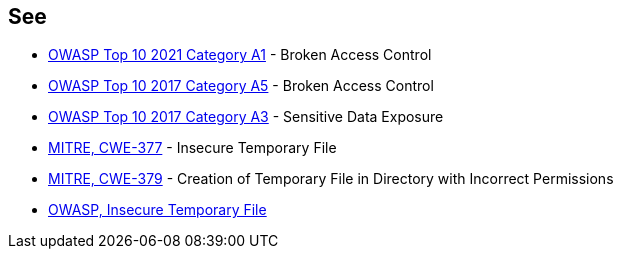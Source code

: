 == See

* https://owasp.org/Top10/A01_2021-Broken_Access_Control/[OWASP Top 10 2021 Category A1] - Broken Access Control
* https://www.owasp.org/index.php/Top_10-2017_A5-Broken_Access_Control[OWASP Top 10 2017 Category A5] - Broken Access Control
* https://www.owasp.org/index.php/Top_10-2017_A3-Sensitive_Data_Exposure[OWASP Top 10 2017 Category A3] - Sensitive Data Exposure
* https://cwe.mitre.org/data/definitions/377[MITRE, CWE-377] - Insecure Temporary File
* https://cwe.mitre.org/data/definitions/379[MITRE, CWE-379] - Creation of Temporary File in Directory with Incorrect Permissions
* https://www.owasp.org/index.php/Insecure_Temporary_File[OWASP, Insecure Temporary File]
